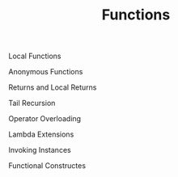 #+TITLE: Functions

Local Functions

Anonymous Functions  

Returns and Local Returns  

Tail Recursion

Operator Overloading

Lambda Extensions

Invoking Instances

Functional Constructes
